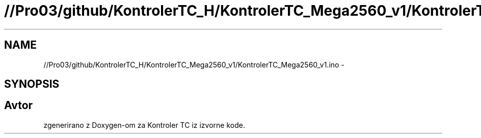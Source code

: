 .TH "//Pro03/github/KontrolerTC_H/KontrolerTC_Mega2560_v1/KontrolerTC_Mega2560_v1.ino" 3 "Sat Apr 11 2015" "Kontroler TC" \" -*- nroff -*-
.ad l
.nh
.SH NAME
//Pro03/github/KontrolerTC_H/KontrolerTC_Mega2560_v1/KontrolerTC_Mega2560_v1.ino \- 
.SH SYNOPSIS
.br
.PP
.SH "Avtor"
.PP 
zgenerirano z Doxygen-om za Kontroler TC iz izvorne kode\&.
